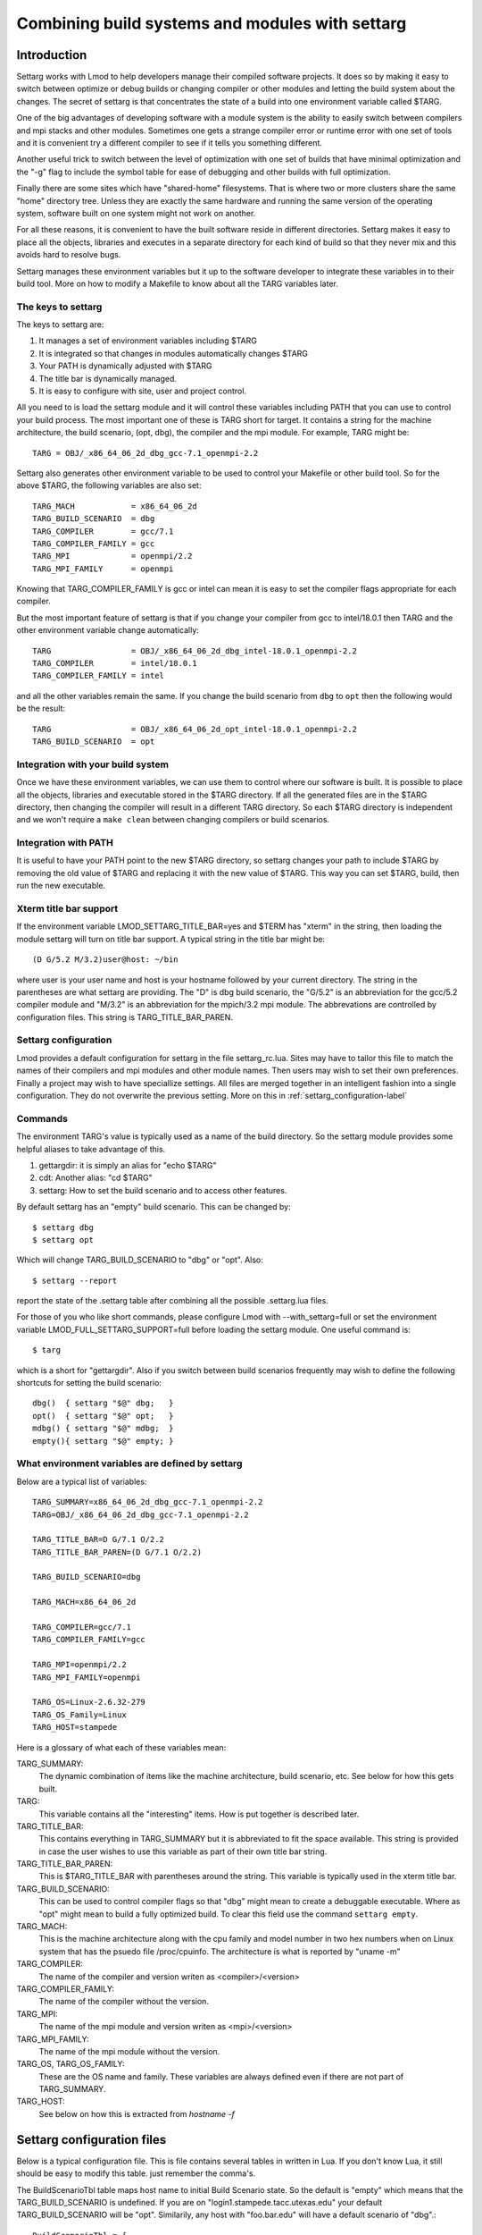 .. _settarg-label:

================================================
Combining build systems and modules with settarg
================================================

````````````
Introduction
````````````

Settarg works with Lmod to help developers manage their compiled
software projects. It does so by making it easy to switch between
optimize or debug builds or changing compiler or other modules and
letting the build system about the changes.  The secret of settarg is
that concentrates the state of a build into one environment variable
called $TARG.

One of the big advantages of developing software with a module system
is the ability to easily switch between compilers and mpi stacks and
other modules.  Sometimes one gets a strange compiler error or runtime
error with one set of tools and it is convenient try a different
compiler to see if it tells you something different.

Another useful trick to switch between the level of optimization with
one set of builds that have minimal optimization and the "-g" flag to
include the symbol table for ease of debugging and other builds with
full optimization.

Finally there are some sites which have "shared-home" filesystems.
That is where two or more clusters share the same "home" directory
tree.  Unless they are exactly the same hardware and running the same
version of the operating system, software built on one system might
not work on another.

For all these reasons, it is convenient to have the built software
reside in different directories.  Settarg makes it easy to place all
the objects, libraries and executes in a separate directory for each
kind of build so that they never mix and this avoids hard to resolve
bugs.

Settarg manages these environment variables but it up to the software
developer to integrate these variables in to their build tool. More on
how to modify a Makefile to know about all the TARG variables later.

The keys to settarg
~~~~~~~~~~~~~~~~~~~

The keys to settarg are:

#. It manages a set of environment variables including $TARG
#. It is integrated so that changes in modules automatically changes
   $TARG
#. Your PATH is dynamically adjusted with $TARG
#. The title bar is dynamically managed.
#. It is easy to configure with site, user and project control.

All you need to is load the settarg module and it will control these
variables including PATH that you can use to control your build
process. The most important one of these is TARG short for target.  It
contains a string for the machine architecture, the build scenario,
(opt, dbg), the compiler and the mpi module.  For example, TARG might
be::

    TARG = OBJ/_x86_64_06_2d_dbg_gcc-7.1_openmpi-2.2

Settarg also generates other environment variable to be used to
control your Makefile or other build tool.  So for the above $TARG,
the following variables are also set::

    TARG_MACH            = x86_64_06_2d
    TARG_BUILD_SCENARIO  = dbg
    TARG_COMPILER        = gcc/7.1
    TARG_COMPILER_FAMILY = gcc
    TARG_MPI             = openmpi/2.2
    TARG_MPI_FAMILY      = openmpi

Knowing that TARG_COMPILER_FAMILY is gcc or intel can mean it is easy
to set the compiler flags appropriate for each compiler.

But the most important feature of settarg is that if you change
your compiler from gcc to intel/18.0.1 then TARG and the other
environment variable change automatically::

    TARG                 = OBJ/_x86_64_06_2d_dbg_intel-18.0.1_openmpi-2.2
    TARG_COMPILER        = intel/18.0.1
    TARG_COMPILER_FAMILY = intel

and all the other variables remain the same.  If you change the build
scenario from ``dbg`` to ``opt`` then the following would be the
result::

    TARG                 = OBJ/_x86_64_06_2d_opt_intel-18.0.1_openmpi-2.2
    TARG_BUILD_SCENARIO  = opt

Integration with your build system
~~~~~~~~~~~~~~~~~~~~~~~~~~~~~~~~~~

Once we have these environment variables, we can use them to control
where our software is built.  It is possible to place all the objects,
libraries and executable stored in the $TARG directory.  If all the
generated files are in the $TARG directory, then changing the compiler
will result in a different TARG directory.  So each $TARG directory is
independent and we won't require a ``make clean`` between changing
compilers or build scenarios. 

Integration with PATH
~~~~~~~~~~~~~~~~~~~~~

It is useful to have your PATH point to the new $TARG directory, so
settarg changes your path to include $TARG by removing the old value
of $TARG and replacing it with the new value of $TARG.  This way you
can set $TARG, build, then run the new executable.

Xterm title bar support
~~~~~~~~~~~~~~~~~~~~~~~

If the environment variable LMOD_SETTARG_TITLE_BAR=yes and $TERM has
"xterm" in the string, then loading the module settarg will turn on
title bar support. A typical string in the title bar might be::

   (D G/5.2 M/3.2)user@host: ~/bin

where user is your user name and host is your hostname followed by
your current directory.  The string in the parentheses are what
settarg are providing.  The "D" is dbg build scenario, the "G/5.2" is
an abbreviation for the gcc/5.2 compiler module and "M/3.2" is an
abbreviation for the mpich/3.2 mpi module.  The abbrevations are
controlled by configuration files.  This string is
TARG_TITLE_BAR_PAREN. 

Settarg configuration
~~~~~~~~~~~~~~~~~~~~~

Lmod provides a default configuration for settarg in the file
settarg_rc.lua.  Sites may have to tailor this file to match the names
of their compilers and mpi modules and other module names.  Then users
may wish to set their own preferences.  Finally a project may wish to
have speciallize settings.  All files are merged together in an
intelligent fashion into a single configuration. They do not overwrite
the previous setting.  More on this in :ref:`settarg_configuration-label`

Commands
~~~~~~~~

The environment TARG's value is typically used as a name of the build
directory.  So the settarg module provides some helpful aliases to
take advantage of this.

#. gettargdir:  it is simply an alias for "echo $TARG"
#. cdt:         Another alias: "cd $TARG"
#. settarg:     How to set the build scenario and to access other features.

By default settarg has an "empty" build scenario.  This can be changed
by::

    $ settarg dbg
    $ settarg opt

Which will change TARG_BUILD_SCENARIO to "dbg" or "opt".  Also::

    $ settarg --report

report the state of the .settarg table after combining all the
possible .settarg.lua files.

For those of you who like short commands, please configure Lmod with
--with_settarg=full or set the environment variable 
LMOD_FULL_SETTARG_SUPPORT=full before loading the settarg module.
One useful command is::

    $ targ

which is a short for "gettargdir".  Also if you switch between build
scenarios frequently may wish to define the following shortcuts for
setting the build scenario::

    dbg()  { settarg "$@" dbg;   }
    opt()  { settarg "$@" opt;   }
    mdbg() { settarg "$@" mdbg;  }
    empty(){ settarg "$@" empty; }
  

What environment variables are defined by settarg
~~~~~~~~~~~~~~~~~~~~~~~~~~~~~~~~~~~~~~~~~~~~~~~~~

Below are a typical list of variables::

    TARG_SUMMARY=x86_64_06_2d_dbg_gcc-7.1_openmpi-2.2
    TARG=OBJ/_x86_64_06_2d_dbg_gcc-7.1_openmpi-2.2

    TARG_TITLE_BAR=D G/7.1 O/2.2
    TARG_TITLE_BAR_PAREN=(D G/7.1 O/2.2)

    TARG_BUILD_SCENARIO=dbg

    TARG_MACH=x86_64_06_2d

    TARG_COMPILER=gcc/7.1
    TARG_COMPILER_FAMILY=gcc

    TARG_MPI=openmpi/2.2
    TARG_MPI_FAMILY=openmpi

    TARG_OS=Linux-2.6.32-279
    TARG_OS_Family=Linux
    TARG_HOST=stampede

Here is a glossary of what each of these variables mean:

TARG_SUMMARY:
    The dynamic combination of items like the machine architecture,
    build scenario, etc.   See below for how this gets built.

TARG:
    This variable contains all the "interesting" items.  How is
    put together is described later.

TARG_TITLE_BAR:
    This contains everything in TARG_SUMMARY but it is abbreviated to
    fit the space available.   This string is provided in case the
    user wishes to use this variable as part of their own title bar
    string.

TARG_TITLE_BAR_PAREN:
    This is $TARG_TITLE_BAR with parentheses around the string.  This
    variable is typically used in the xterm title bar.

TARG_BUILD_SCENARIO:
    This can be used to control compiler flags so that "dbg" might
    mean to create a debuggable executable.  Where as "opt" might
    mean to build a fully optimized build.  To clear this field use
    the command ``settarg empty``.

TARG_MACH:
    This is the machine architecture along with the cpu family and
    model number in two hex numbers when on Linux system that has
    the psuedo file /proc/cpuinfo. The architecture is what is
    reported by "uname -m"

TARG_COMPILER:
   The name of the compiler and version writen as <compiler>/<version>

TARG_COMPILER_FAMILY:
   The name of the compiler without the version.

TARG_MPI:
   The name of the mpi module and version writen as <mpi>/<version>

TARG_MPI_FAMILY:
   The name of the mpi module without the version.

TARG_OS, TARG_OS_FAMILY:
    These are the OS name and family.  These variables are always
    defined even if there are not part of TARG_SUMMARY.

TARG_HOST:
    See below on how this is extracted from `hostname -f`

.. _settarg_configuration-label:

```````````````````````````
Settarg configuration files
```````````````````````````

Below is a typical configuration file.  This is file contains several
tables in written in Lua.  If you don't know Lua, it still should be
easy to modify this table. just remember the comma's.

The BuildScenarioTbl table maps host name to initial Build Scenario
state.  So the default is "empty" which means that the
TARG_BUILD_SCENARIO is undefined.  If you are on
"login1.stampede.tacc.utexas.edu" your default TARG_BUILD_SCENARIO
will be "opt".  Similarily, any host with "foo.bar.edu" will have a
default scenario of "dbg".::

    BuildScenarioTbl = {
       default             = "empty",
       ["tacc.utexas.edu"] = "opt",
       ["foo.bar.edu"]     = "dbg",
    }

    ModuleTbl = {
       build_scenario     = { "dbg", "opt", "empty"},
       compiler           = { "intel", "pgi", "gcc", "sun",},
       mpi                = { "mpich", "mpich2", "openmpi", "mvapich2", "impi"},
       solver             = { "petsc","trilinos"},
       profiling          = { "mpiP", "tau"},
       file_io            = { "hdf5", "netcdf", },
    }

    TargetList = { "mach", "build_scenario", "compiler", "mpi"}

    SettargDirTemplate = { "$SETTARG_TAG1", "/", "$SETTARG_TAG2", "$TARG_SUMMARY" }

    NoFamilyList = {"mach", "build_scenario"}

    TitleTbl = {
       dbg                    = 'D',
       opt                    = 'O',
       impi                   = "IM",
       mvapich2               = 'M',
       openmpi                = "O",
       mpich                  = "M",
       mpich2                 = "M2",
       intel                  = "I",
       gcc                    = "G",
       phdf5                  = "H5"
       hdf5                   = "H5"
    }

    TargPathLoc = "first"

    HostnameTbl = { 2}


ModuleTbl connects module names with a category.  It is also used to
define "build_scenario" which is just words to declare a build state.
In other words, in the above table "dbg" and "opt" could be anything.
The only hard-wired name is "empty".  The category "build_scenario" is
also hard-wired.  The names of all other categories are not fixed and
you are free to add other categories.

This table is also how settarg knows what the names of the compiler
and mpi stacks are.  If your site uses the name "ompi" for openmpi
then the above table will have to be modified to match.

TargetList defines how TARG_SUMMARY is assembled.  It is an array of
categories.   The category "mach" is special it is always defined to
be `uname -m` plus on linux systems it contains the cpu family and
model from /proc/cpuinfo. Each piece is concatenated together with
"_".  If an item is undefined then the extra "_" is removed.

Settarg ships with the order given above, but sites and users can
change the order to be anything they like.  Also notice that there are
many more categories then are listed in TargetList.  More on this
aspect in the "Custom Configuration" section.

SettargDirTemplate specifies how TARG is assembled.  In the case shown
above then env var SETTARG_TAG1 is combined with "/" and
SETTARG_TAG2 followed by TARG_SUMMARY.  Both "TAG" variables have to
be set in the environment.  Here we have assumed that SETTARG_TAG1 is
"OBJ" and SETTARG_TAG2 is "_".  This leads to TARG being:

    TARG=OBJ/_x86_64_06_2d_dbg_gcc-7.1_openmpi-2.2


The NoFamilyList is an array of categories that do not get the FAMILY
version.  All categories do.  For example, if TARG_COMPILER is
"gcc/7.1" then TARG_COMPILER_FAMILY is "gcc".

The TARG_TITLE_BAR and TARG_TITLE_BAR_PAREN are strings that could be
used in a terminal title bar. Every item in the TARG_SUMMARY is in the
TITLE bar variables (except for TARG_MACH).  Because the title bar
space is limited, TitleTbl is a way to map each item into an
abbreviation.   The order in which categories appear on the
title bar is the same as TargetList.  So a title bar with "O G/7.1
O/2.2" would mean that you are in "opt" mode with gcc/7.1 and
openmpi/2.2 loaded.

TargPathLoc controls where (or if) $TARG.  Note that the enviroment
variable LMOD_TARGPATHLOC is use to control TargPathLoc. Normally the
value of TARG is placed in the PATH at the begining of your PATH.  You
can place it at the end of your PATH when TargPathLoc = "last".  If
TargPathLoc is "empty" then TARG is removed from your path.  Actually
the rules controlling where TARG goes in your path are slightly more
complicated.  TargPathLoc controls where $TARG is placed in your path
when TARG was not there before.  After the first time TARG is added to
your path, TARG maintains its relative location.

Finally, HostnameTbl tells settarg how to extract an entry from the
full hostname to be used as TARG_HOST.  If your host has multiple
components then a "2" would say to use the second component as
TARG_HOST.  So if your hostname is "login1.stampede.tacc.utexas.edu"
then TARG_HOST would be "stampede".  If HostnameTbl was "{ 3,2}" then
TARG_HOST would be "tacc.stampede".  If your hostname has a single
component then that is used for TARG_HOST.

Custon configuration
~~~~~~~~~~~~~~~~~~~~

Settarg will read up to three separate copies of settarg configuration
files.  The first one is in the same directory as the settarg command
is and is called settarg_rc.lua.  The second place is in the user's
home directory (if ``~/.settarg.lua`` exists). Then from the current
directory up to "/" it looks for another .settarg.lua (if it exists).
It will not re-read the ``~/.settarg.lua``.  Typically a user should
copy the system settarg_rc.lua to their home directory (as
``~/.settarg.lua``) and specify the generally desired behaviour.  Then
in top directory of a project place a simple .settarg.lua that
specifies how the target list should be put together for that project:

Suppose that TargetList ``~/.settarg.lua`` is::

   TargetList  = { "mach", "build_scenario", "compiler", "mpi",}

Then in ``~/project/a`` there is another ``.settarg.lua`` that just has::

   TargetList  = { "mach", "build_scenario", "compiler", "mpi", "file_io"}

Normally in any directory your TARG will be the default, but in any
directory below ``~/project/a`` TARG will have hdf5 or netcdf if either
are loaded.

To see the state of the configuration execute::

    $ settarg --report

````````````````````
Makefile integration
````````````````````


See the ``contrib/settarg/make_example`` directory and the README.txt
inside.  That directory contains a simple Makefile and a more
complicated one to a way to use $TARG in a Makefile so that all
generated files (``*.o`` and the executable) are in the $TARG directory.


There are four main points to converting a Makefile to know about
settarg.  The first is to set the compiler based on
``TARG_COMPILER_FAMILY``::

   CC := gcc
   ########################################################################
   #  Use TARG_COMPILER_FAMILY to set the C compiler name

   ifeq ($(TARG_COMPILER_FAMILY),gcc)
      CC := gcc
   endif

   ifeq ($(TARG_COMPILER_FAMILY),intel)
      CC := icc
   endif

The second is to set the optimization based on
``TARG_BUILD_SCENARIO``::

   CF := -O2
   ########################################################################
   #  Use TARG_BUILD_SCENARIO to set the compiler options for either
   #  debug or optimize.

   ifeq ($(TARG_BUILD_SCENARIO),dbg)
     CF := -g -O0
   endif

   ifeq ($(TARG_BUILD_SCENARIO),opt)
     CF := -O3
   endif
   override CFLAGS   := $(CFLAGS) $(CF)

The third point is to force the make file to use the $TARG directory
if defined and change the compilation rules::

    ########################################################################
    #  Use O_DIR as equal to $(TARG)/ so that if TARG is empty then O_DIR
    #  will be empty.  But if $(TARG) as a value then O_DIR will have a
    #  trailing slash.

    ifneq ($(TARG),)
      override O_DIR := $(TARG)/
    endif


    ######################## compilation rules ###############################

    $(O_DIR)%.o : %.c
            $(COMPILE.c) -o $@ -c $<

The four point is that the dependencies have to change to use
$(O_DIR)::

     ######################## Dependancies ####################################

     $(O_DIR)main.o : main.c hello.h

     $(O_DIR)hello.o: hello.c hello.h

For small projects, generating  the dependancies by hand is manageable.
But for larger projects it can get unwieldy.  The ``Makefile`` shows
how to generate the dependancies automatically.


